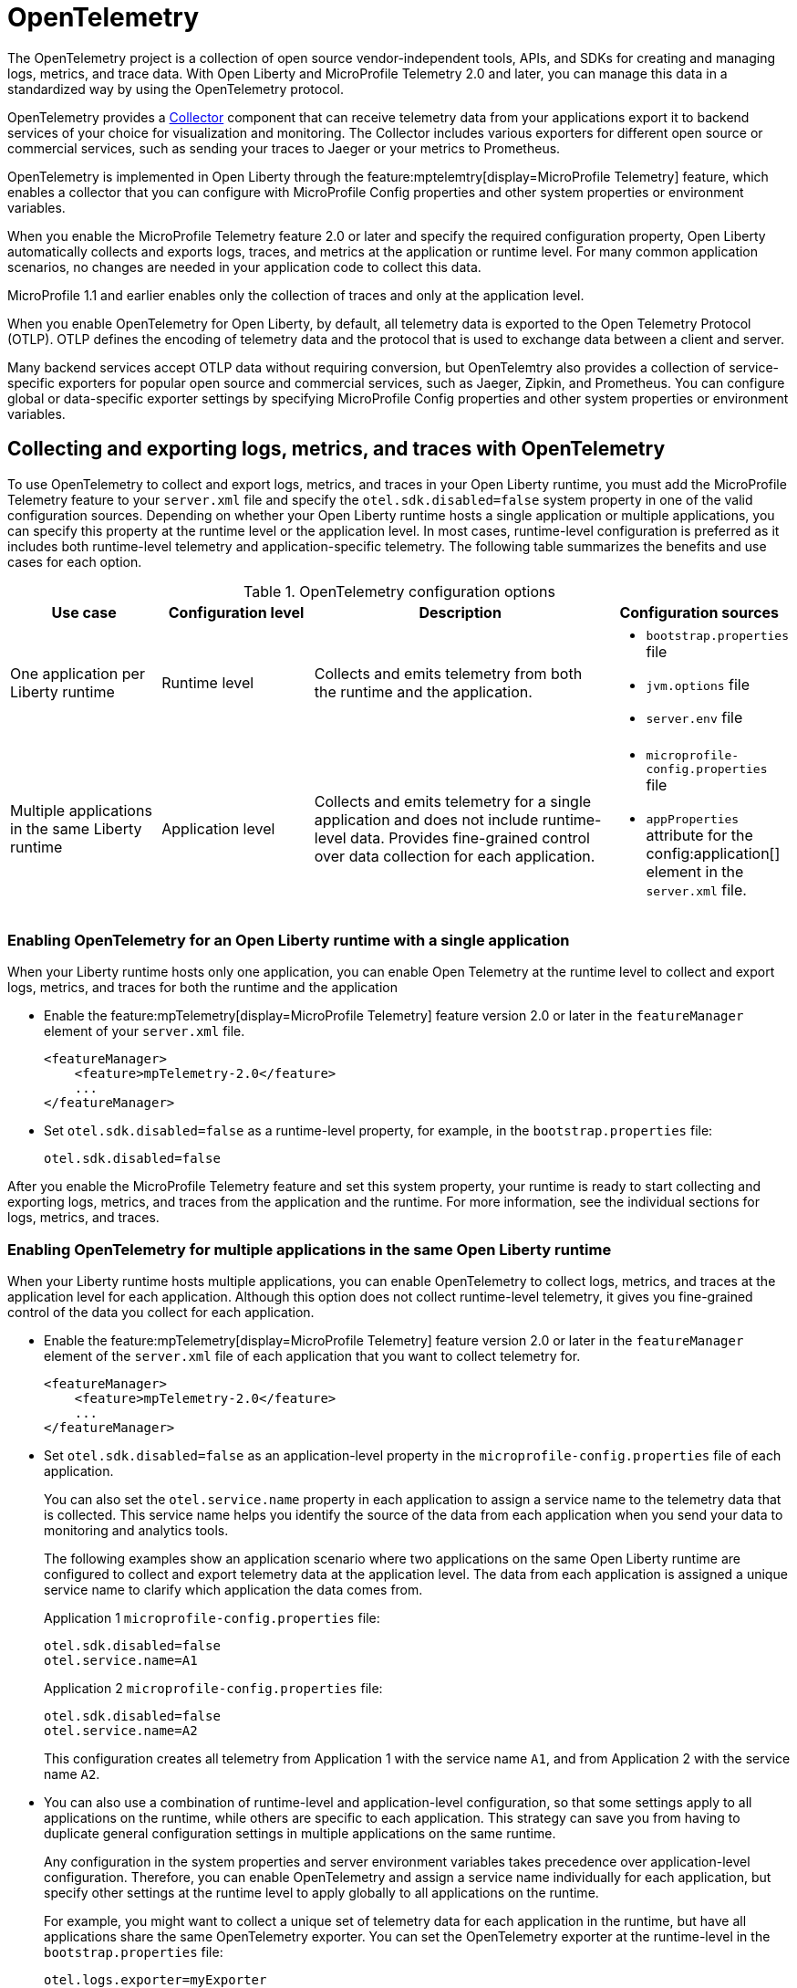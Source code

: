 // Copyright (c) 2022 IBM Corporation and others.
// Licensed under Creative Commons Attribution-NoDerivatives
// 4.0 International (CC BY-ND 4.0)
//   https://creativecommons.org/licenses/by-nd/4.0/
//
// Contributors:
//     IBM Corporation
//
:page-description:
:seo-description:
:page-layout: general-reference
:page-type: general
= OpenTelemetry

The OpenTelemetry project is a collection of open source vendor-independent tools, APIs, and SDKs for creating and managing logs, metrics, and trace data. With Open Liberty and MicroProfile Telemetry 2.0 and later, you can manage this data in a standardized way by using the OpenTelemetry protocol.


OpenTelemetry provides a link:https://opentelemetry.io/docs/collector/[Collector] component that can receive telemetry data from your applications export it to backend services of your choice for visualization and monitoring. The Collector includes various exporters for different open source or commercial services, such as sending your traces to Jaeger or your metrics to Prometheus.

OpenTelemetry is implemented in Open Liberty through the feature:mptelemtry[display=MicroProfile Telemetry] feature, which enables a collector that you can configure with MicroProfile Config properties and other system properties or environment variables.

When you enable the MicroProfile Telemetry feature 2.0 or later and specify the required configuration property, Open Liberty automatically collects and exports logs, traces, and metrics at the application or runtime level. For many common application scenarios, no changes are needed in your application code to collect this data.

MicroProfile 1.1 and earlier enables only the collection of traces and only at the application level.

When you enable OpenTelemetry for Open Liberty, by default, all telemetry data is exported to the Open Telemetry Protocol (OTLP). OTLP defines the encoding of telemetry data and the protocol that is used to exchange data between a client and server.

Many backend services accept OTLP data without requiring conversion, but OpenTelemtry also provides a collection of service-specific exporters for popular open source and commercial services, such as Jaeger, Zipkin, and Prometheus. You can configure global or data-specific exporter settings by specifying MicroProfile Config properties and other system properties or environment variables.

[#global]
== Collecting and exporting logs, metrics, and traces with OpenTelemetry

To use OpenTelemetry to collect and export logs, metrics, and traces in your Open Liberty runtime, you must add the MicroProfile Telemetry feature to your `server.xml` file and specify the `otel.sdk.disabled=false` system property in one of the valid configuration sources. Depending on whether your Open Liberty runtime hosts a single application or multiple applications, you can specify this property at the runtime level or the application level. In most cases, runtime-level configuration is preferred as it includes both runtime-level telemetry and application-specific telemetry. The following table summarizes the benefits and use cases for each option.

.OpenTelemetry configuration options
[options="header"cols="3,3,6a,3a"]
|===
|Use case| Configuration level | Description | Configuration sources

| One application per Liberty runtime
| Runtime level
| Collects and emits telemetry from both the runtime and the application.
| * `bootstrap.properties` file
* `jvm.options` file
* `server.env` file

| Multiple applications in the same Liberty runtime
| Application level
| Collects and emits telemetry for a single application and does not include runtime-level data. Provides fine-grained control over data collection for each application.
| * `microprofile-config.properties` file
* `appProperties` attribute for the config:application[] element in the `server.xml` file.
|===

=== Enabling OpenTelemetry for an Open Liberty runtime with a single application

When your Liberty runtime hosts only one application, you can enable Open Telemetry at the runtime level to collect and export logs, metrics, and traces for both the runtime and the application

* Enable the feature:mpTelemetry[display=MicroProfile Telemetry] feature version 2.0 or later in the `featureManager` element of your `server.xml` file.
+
[source,xml]
----
<featureManager>
    <feature>mpTelemetry-2.0</feature>
    ...
</featureManager>
----

* Set `otel.sdk.disabled=false` as a runtime-level property, for example, in the `bootstrap.properties` file:
+
----
otel.sdk.disabled=false
----

After you enable the MicroProfile Telemetry feature and set this system property, your runtime is ready to start collecting and exporting logs, metrics, and traces from the application and the runtime. For more information, see the individual sections for logs, metrics, and traces.

=== Enabling OpenTelemetry for multiple applications in the same Open Liberty runtime

When your Liberty runtime hosts multiple applications, you can enable OpenTelemetry to collect logs, metrics, and traces at the application level for each application. Although this option does not collect runtime-level telemetry, it gives you fine-grained control of the data you collect for each application.

* Enable the feature:mpTelemetry[display=MicroProfile Telemetry] feature version 2.0 or later in the `featureManager` element of the `server.xml` file of each application that you want to collect telemetry for.
+
[source,xml]
----
<featureManager>
    <feature>mpTelemetry-2.0</feature>
    ...
</featureManager>
----

* Set `otel.sdk.disabled=false` as an application-level property in the `microprofile-config.properties` file of each application.
+
You can also set the `otel.service.name` property in each application to assign a service name to the telemetry data that is collected. This service name helps you identify the source of the data from each application when you send your data to monitoring and analytics tools.
+
The following examples show an application scenario where two applications on the same Open Liberty runtime are configured to collect and export telemetry data at the application level. The data from each application is assigned a unique service name to clarify which application the data comes from.

+
Application 1 `microprofile-config.properties` file:
+
----
otel.sdk.disabled=false
otel.service.name=A1
----
+
Application 2 `microprofile-config.properties` file:
+
----
otel.sdk.disabled=false
otel.service.name=A2
----
+
This configuration creates all telemetry from Application 1 with the service name `A1`, and from Application 2 with the service name `A2`.

* You can also use a combination of runtime-level and application-level configuration, so that some settings apply to all applications on the runtime, while others are specific to each application. This strategy can save you from having to duplicate general configuration settings in multiple applications on the same runtime.
+
Any configuration in the system properties and server environment variables takes precedence over application-level configuration. Therefore, you can enable OpenTelemetry and assign a service name individually for each application, but specify other settings at the runtime level to apply globally to all applications on the runtime.
+
For example, you might want to collect a unique set of telemetry data for each application in the runtime, but have all applications share the same OpenTelemetry exporter. You can set the OpenTelemetry exporter at the runtime-level in the `bootstrap.properties` file:
+
----
otel.logs.exporter=myExporter
----
+
Then, enable application-level telemetry and specify a service name in the `microprofile-config.properties` file for each application in the runtime:
+
----
otel.sdk.disabled=false
otel.service.name=<serviceName>
----
+
This configuration enables an application-level telemetry with a unique service name for each application, while all applications in the runtime use the `myExporter` OpenTelemetry exporter.

After you enable the MicroProfile Telemetry feature and set the `otel.sdk.disabled=false` property for each application on the runtime, your applications are ready to start collecting and exporting logs, metrics, and traces. For more information, see the individual sections for logs, metrics, and traces.

== OpenTelemetry settings and configuration

When you enable OpenTelemetry for Open Liberty, by default, all telemetry data is exported to the Open Telemetry Protocol (OTLP) at the `\http://localhost:4317` endpoint. You can configure alternative global or data-specific exporter settings by specifying MicroProfile Config properties and other system properties or environment variables.

Open Liberty supports all link:https://opentelemetry.io/docs/languages/java/configuration/#environment-variables-and-system-properties[OpenTelemtry Java configuration properties].

For information about commonly-used configuration properties, see xref:reference:microprofile-config-properties.adoc#telemetry[MicroPRofile Config properties: MicroPRofile Telemetry].

For common configuration examples, see the feature:mptelemtry[display=MicroProfile Telemetry] feature page.

[#traces]
== Trace

One way to increase observability of an application is by emitting traces. Traces represent requests and consist of multiple spans. A span represents a single operation in a request. It includes a name, time-related data, log messages, and metadata about what happens during a transaction.

When you enable OpenTelemetry for Open Liberty, Jakarta RESTful Web Services and JAX-RS applications are instrumented for trace by default. Spans are automatically generated for incoming HTTP requests, including static files, servlets, and JSPs. These spans are automatically exported according to the configured OpenTelemetry settings.

Automatic instrumentation is available only for JAX-RS and Jakarta RESTful web service applications. To create spans for other operations, such as database calls, you can add manual instrumentation to the source code for those operations by using the OpenTelemetry API. Alternatively, you can attach the OpenTelemetry Java agent to any Java 8+ application. For more information about these options, see xref:telemetry-trace.adoc#t[Code instrumentation for MicroProfile Telemetry tracing].

[#logs]
== Logs

OpenTelemetry automatically collects any logs that are sent to the `java.util.logging` API. Any messages that are logged at a `java.util.logging.Level` log level of `INFO` and above are considered messages. Levels below `INFO` are considered trace. By default, OpenTelemetry automatically collects messages, but you can configure the sources that it collects from in your `server.xml` file. For more information, see link:/docs/latest/reference/feature/mpTelemetry-2.0.html#_collect_logs_from_a_specified_source[Collect logs from a specified source].

For information about Liberty message event fields for OpenTelemetry, see xref:mptel-log-events-list.adoc[MicroProfile Telemetry log events reference list].

By default, the OpenTelemetry Simple logRecord Processor is enabled, so the records are sent immediately. However, if you want to send the records in batches, you can also configure the logging-specific Batch LogRecord Processor properties.


[#metrics]
== Metrics

By default, OpenTelemetry exports metric data at an interval of 60 seconds. You can modify the export interval and other default settings by using MicroProfile config properties.

For a list of metrics that are available for Open Liberty when you enable the MicroProfile Telemetry feature 2.0 or later, see xref:mptelemetry-metrics-list.adoc[MicroProfile Telemetry metrics reference list].


== See also

https://opentelemetry.io/[OpenTelemetry project]
